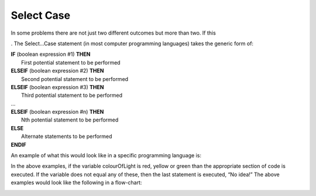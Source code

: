.. _select-case:

Select Case
===========

In some problems there are not just two different outcomes but more than two. If this 

. The Select…Case statement (in most computer programming languages) takes the generic form of:


| **IF** (boolean expression #1) **THEN** 
|    First potential statement to be performed
| **ELSEIF** (boolean expression #2) **THEN** 
|    Second potential statement to be performed
| **ELSEIF** (boolean expression #3) **THEN** 
|    Third potential statement to be performed
| ...
| **ELSEIF** (boolean expression #n) **THEN** 
|    Nth potential statement to be performed
| **ELSE**
|    Alternate statements to be performed
| **ENDIF**

An example of what this would look like in a specific programming language is:

.. tabs::

  .. group-tab:: C++

    .. code-block:: C++

      // if ... then ... elseif ... else example
      if (colourOfLight == “red”) {
          std::cout << "Stop!";
      } else if (colourOfLight == “yellow") {
          std::cout << "Slow Down.";
      } else if (colourOfLight == green") {
          std::cout << "Go, if all clear.";
      } else {
          std::cout << "No idea!";
      }

  .. group-tab:: Go

    .. code-block:: Go

      // if ... then ... elseif ... else example

  .. group-tab:: Java

    .. code-block:: Java

      // if ... then ... elseif ... else example

  .. group-tab:: JavaScript

    .. code-block:: JavaScript

      // if ... then ... elseif ... else example

  .. group-tab:: Python3

    .. code-block:: Python

      # if ... then ... elseif ... else example
      if colour_of_light == “red”) {
          print("Stop!")
      } elif (colour_of_light == “yellow") {
          print("Slow Down.")
      } elif (colour_of_light == green") {
          print("Go, if all clear.")
      } else {
          print("No idea!")
      }

  .. group-tab:: Ruby

    .. code-block:: Ruby

      // if ... then ... elseif ... else example

  .. group-tab:: Swift

    .. code-block:: Swift

      // if ... then ... elseif ... else example


In the above examples, if the variable colourOfLight is red, yellow or green than the appropriate section of code is executed. If the variable does not equal any of these, then the last statement is executed, “No idea!” The above examples would look like the following in a flow-chart:

.. image:: ./images/if-then-elseif-else.png
   :alt: If…Then…ElseIf…Else flowchart
   :align: center 